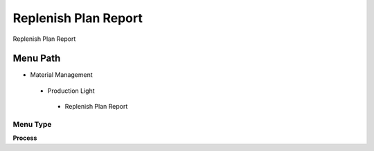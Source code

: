 
.. _functional-guide/menu/replenishplanreport:

=====================
Replenish Plan Report
=====================

Replenish Plan Report

Menu Path
=========


* Material Management

 * Production Light

  * Replenish Plan Report

Menu Type
---------
\ **Process**\ 


.. seealso::
    :ref:`functional-guideprocess-replenishplan`
